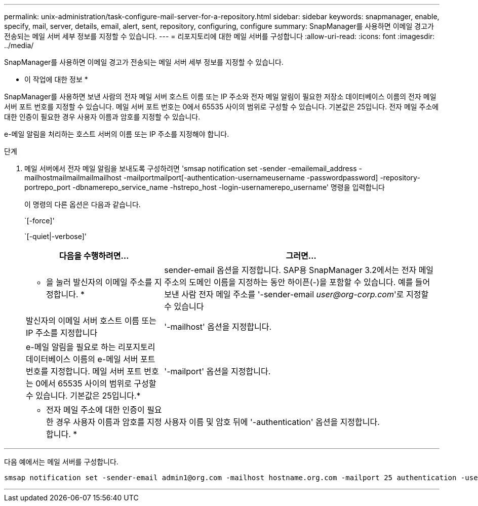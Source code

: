 ---
permalink: unix-administration/task-configure-mail-server-for-a-repository.html 
sidebar: sidebar 
keywords: snapmanager, enable, specify, mail, server, details, email, alert, sent, repository, configuring, configure 
summary: SnapManager를 사용하면 이메일 경고가 전송되는 메일 서버 세부 정보를 지정할 수 있습니다. 
---
= 리포지토리에 대한 메일 서버를 구성합니다
:allow-uri-read: 
:icons: font
:imagesdir: ../media/


[role="lead"]
SnapManager를 사용하면 이메일 경고가 전송되는 메일 서버 세부 정보를 지정할 수 있습니다.

* 이 작업에 대한 정보 *

SnapManager를 사용하면 보낸 사람의 전자 메일 서버 호스트 이름 또는 IP 주소와 전자 메일 알림이 필요한 저장소 데이터베이스 이름의 전자 메일 서버 포트 번호를 지정할 수 있습니다. 메일 서버 포트 번호는 0에서 65535 사이의 범위로 구성할 수 있습니다. 기본값은 25입니다. 전자 메일 주소에 대한 인증이 필요한 경우 사용자 이름과 암호를 지정할 수 있습니다.

e-메일 알림을 처리하는 호스트 서버의 이름 또는 IP 주소를 지정해야 합니다.

.단계
. 메일 서버에서 전자 메일 알림을 보내도록 구성하려면 'smsap notification set -sender -emailemail_address -mailhostmailmailmailmailhost -mailportmailport[-authentication-usernameusername -passwordpassword] -repository-portrepo_port -dbnamerepo_service_name -hstrepo_host -login-usernamerepo_username' 명령을 입력합니다
+
이 명령의 다른 옵션은 다음과 같습니다.

+
`[-force]'

+
`[-quiet|-verbose]'

+
[cols="2a,4a"]
|===
| 다음을 수행하려면... | 그러면... 


 a| 
* 을 눌러 발신자의 이메일 주소를 지정합니다. *
 a| 
sender-email 옵션을 지정합니다. SAP용 SnapManager 3.2에서는 전자 메일 주소의 도메인 이름을 지정하는 동안 하이픈(-)을 포함할 수 있습니다. 예를 들어 보낸 사람 전자 메일 주소를 '-sender-email _user@org-corp.com_'로 지정할 수 있습니다



 a| 
발신자의 이메일 서버 호스트 이름 또는 IP 주소를 지정합니다
 a| 
'-mailhost' 옵션을 지정합니다.



 a| 
e-메일 알림을 필요로 하는 리포지토리 데이터베이스 이름의 e-메일 서버 포트 번호를 지정합니다. 메일 서버 포트 번호는 0에서 65535 사이의 범위로 구성할 수 있습니다. 기본값은 25입니다.*
 a| 
'-mailport' 옵션을 지정합니다.



 a| 
* 전자 메일 주소에 대한 인증이 필요한 경우 사용자 이름과 암호를 지정합니다. *
 a| 
사용자 이름 및 암호 뒤에 '-authentication' 옵션을 지정합니다.

|===


'''
다음 예에서는 메일 서버를 구성합니다.

[listing]
----
smsap notification set -sender-email admin1@org.com -mailhost hostname.org.com -mailport 25 authentication -username admin1 -password admin1 -repository -port 1521 -dbname SMSAPREPO -host hotspur -login -username grabal21 -verbose
----
'''